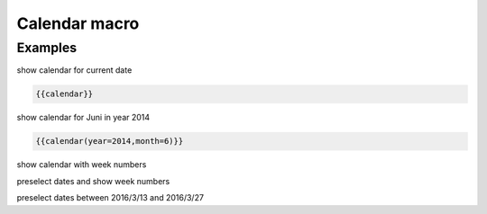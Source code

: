 Calendar macro
--------------

.. function:: {{calendar([year=YEAR, month=MONTH, show_weeks=BOOL, select=DATE])}}

    Show month calendar

    :param int year: year to use, e.g. 2015
    :param int month: month to use, e.g. 4
    :param boot show_weeks: show week numbers if true

Examples
++++++++

show calendar for current date

.. code-block:: smarty

    {{calendar}}

show calendar for Juni in year 2014

.. code-block:: smarty

  {{calendar(year=2014,month=6)}}

show calendar with week numbers

.. code-block:: smarty
    {{calendar(show_weeks=true)}}

preselect dates and show week numbers

.. code-block:: smarty
    {{calendar(select=2015-07-12 2015-07-31, show_weeks=true)}}

preselect dates between 2016/3/13 and 2016/3/27

.. code-block:: smarty
    {{calendar(select=2016-03-13:2016-03-27)}}
